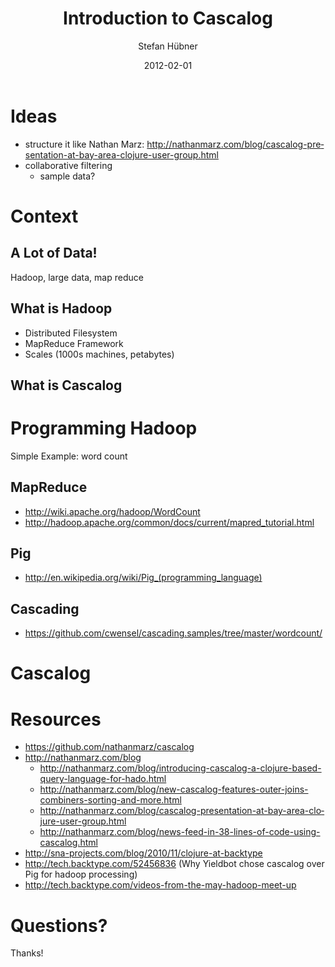 #+TITLE:     Introduction to Cascalog
#+AUTHOR:    Stefan Hübner
#+EMAIL:     sthuebner@googlemail.com
#+DATE:      2012-02-01
#+DESCRIPTION:
#+KEYWORDS:
#+LANGUAGE:  en

#+OPTIONS:   H:3 num:t toc:t \n:nil @:t ::t |:t ^:t -:t f:t *:t <:t
#+OPTIONS:   TeX:t LaTeX:t skip:nil d:nil todo:t pri:nil tags:not-in-toc
#+INFOJS_OPT: view:nil toc:nil ltoc:t mouse:underline buttons:0 path:http://orgmode.org/org-info.js
#+EXPORT_SELECT_TAGS: export
#+EXPORT_EXCLUDE_TAGS: noexport
#+LINK_UP:   
#+LINK_HOME: 
#+XSLT:

#+STARTUP: beamer
#+LaTeX_CLASS: beamer
#+LaTeX_CLASS_OPTIONS: [bigger]

#+latex_header: \mode<beamer>{\usetheme{Madrid}}

#+BEAMER_FRAME_LEVEL: 2

* Ideas
- structure it like Nathan Marz: http://nathanmarz.com/blog/cascalog-presentation-at-bay-area-clojure-user-group.html
- collaborative filtering
  - sample data?

* Context
** A Lot of Data!

Hadoop, large data, map reduce

** What is Hadoop
- Distributed Filesystem
- MapReduce Framework
- Scales (1000s machines, petabytes)

** What is Cascalog


* Programming Hadoop

Simple Example: word count

** MapReduce

- [[http://wiki.apache.org/hadoop/WordCount]]
- http://hadoop.apache.org/common/docs/current/mapred_tutorial.html

** Pig

- http://en.wikipedia.org/wiki/Pig_(programming_language)

** Cascading

- https://github.com/cwensel/cascading.samples/tree/master/wordcount/

* Cascalog

# word count sequel

# joining data, outer joins

# predicate macros (comparing Cascalog's avg with Pig's)

# sorting


* Resources

- https://github.com/nathanmarz/cascalog
- http://nathanmarz.com/blog
  - http://nathanmarz.com/blog/introducing-cascalog-a-clojure-based-query-language-for-hado.html
  - http://nathanmarz.com/blog/new-cascalog-features-outer-joins-combiners-sorting-and-more.html
  - http://nathanmarz.com/blog/cascalog-presentation-at-bay-area-clojure-user-group.html
  - http://nathanmarz.com/blog/news-feed-in-38-lines-of-code-using-cascalog.html
- http://sna-projects.com/blog/2010/11/clojure-at-backtype
- http://tech.backtype.com/52456836 (Why Yieldbot chose cascalog over
  Pig for hadoop processing)
- http://tech.backtype.com/videos-from-the-may-hadoop-meet-up

* Questions?

Thanks!
